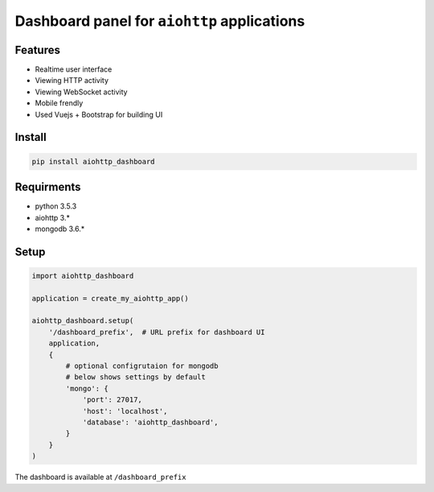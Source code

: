 Dashboard panel for ``aiohttp`` applications
============================================


Features
********

- Realtime user interface
- Viewing HTTP activity
- Viewing WebSocket activity
- Mobile frendly
- Used Vuejs + Bootstrap for building UI


Install
*******

.. code-block:: shell
    
    pip install aiohttp_dashboard


Requirments
***********
- python 3.5.3
- aiohttp 3.*
- mongodb 3.6.*

Setup
*****

.. code-block:: python
        
    import aiohttp_dashboard

    application = create_my_aiohttp_app()
    
    aiohttp_dashboard.setup(
        '/dashboard_prefix',  # URL prefix for dashboard UI
        application,
        {
            # optional configrutaion for mongodb
            # below shows settings by default
            'mongo': {
                'port': 27017,
                'host': 'localhost',
                'database': 'aiohttp_dashboard',
            }
        }
    )


The dashboard is available at ``/dashboard_prefix``
